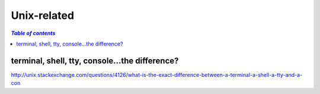 Unix-related
""""""""""""
.. contents:: `Table of contents`
   :depth: 2
   :local:

###############################################
terminal, shell, tty, console...the difference?
###############################################
http://unix.stackexchange.com/questions/4126/what-is-the-exact-difference-between-a-terminal-a-shell-a-tty-and-a-con
